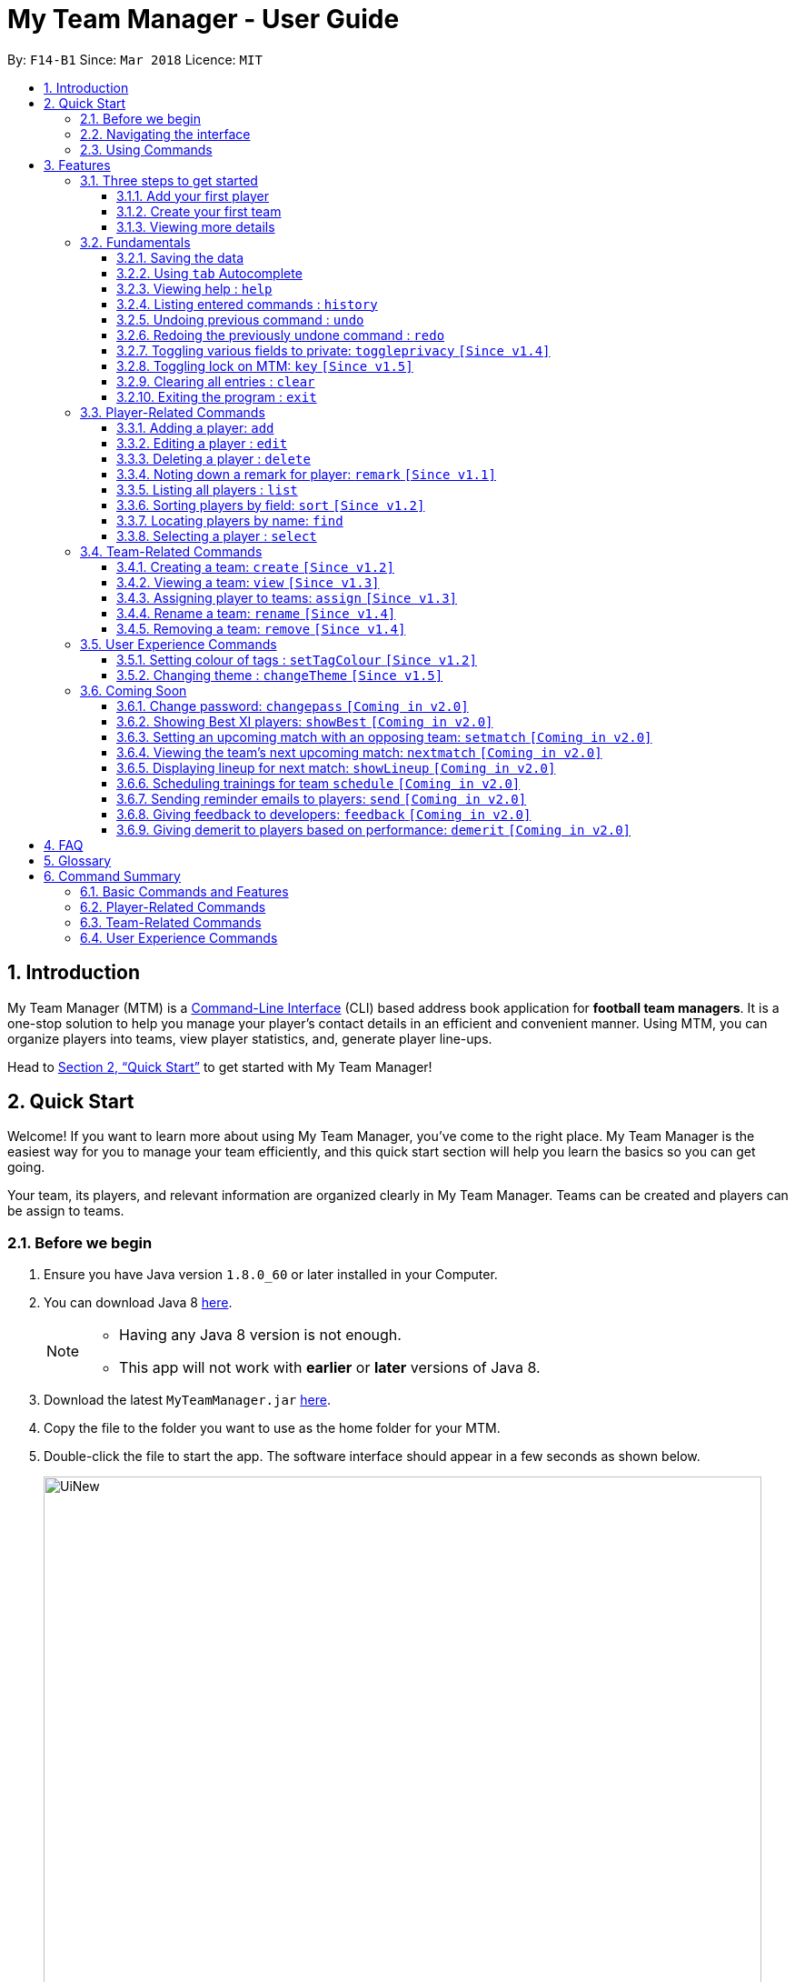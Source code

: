 = My Team Manager - User Guide
:toc:
:toc-title:
:toclevels: 3
:toc-placement: preamble
:sectnums:
:imagesDir: images
:stylesDir: stylesheets
:xrefstyle: full
:experimental:
ifdef::env-github[]
:tip-caption: :bulb:
:note-caption: :information_source:
:important-caption: :white_check_mark:
endif::[]
:repoURL: https://github.com/CS2103JAN2018-F14-B1/main

By: `F14-B1`      Since: `Mar 2018`      Licence: `MIT`

// tag::introduction[]
== Introduction
My Team Manager (MTM) is a link:https://en.wikipedia.org/wiki/Command-line_interface[Command-Line Interface] (CLI) based address book application for *football team managers*.
It is a one-stop solution to help you manage your player's contact details in an efficient and convenient manner.
Using MTM, you can organize players into teams, view player statistics, and, generate player line-ups.

Head to <<Quick Start>> to get started with My Team Manager!

== Quick Start

Welcome! If you want to learn more about using My Team Manager, you've come to the right place. My Team Manager is the easiest
way for you to manage your team efficiently, and this quick start section will help you learn the basics so you can get going.

Your team, its players, and relevant information are organized clearly in My Team Manager. Teams can be created and
players can be assign to teams.

=== Before we begin

.  Ensure you have Java version `1.8.0_60` or later installed in your Computer.
.  You can download Java 8 link:http://www.oracle.com/technetwork/java/javase/downloads/jdk8-downloads-2133151.html[here].
+
[NOTE]
====
* Having any Java 8 version is not enough. +
* This app will not work with *earlier* or *later* versions of Java 8.
====
+
.  Download the latest `MyTeamManager.jar` link:{repoURL}/releases[here].
.  Copy the file to the folder you want to use as the home folder for your MTM.
.  Double-click the file to start the app. The software interface should appear in a few seconds as shown below.
+

image::UiNew.png[width="790"]

=== Navigating the interface

The figure below shows the different components in My Team Manager and the list below explains their purpose.

image::UIGuide.png[width="790"]

. *Command Box*: This is where you _key in the commands_ to use My Team Manager.
. *Display Box*: The display box _displays results_ to any command you input.
. *Team List* : This _displays the teams_ you have created in My Team Manager. +
* If a team is being viewed, it would be highlighted.
. *Details Panel*: This _displays details of the player_ that is currently selected. +
* Here, the player's _name_, _phone number_, _address_, _email_, _jersey number_ followed by _remarks_ are shown.
. *Systems Panel*: This displays information regarding modification to MTM's data.
* On the left, it displays the time and date when MTM is last updated.
* On the right, is the location of the data.
. *Player List*: This is the list of player cards. In each player card, +
* The player's _name_, _tags_, _team_, _rating_, followed by _position_ is displayed.
* The player's _avatar_ is also shown on the right column.
// end::introduction[]

[[Using_Commands]]
=== Using Commands

[[Features]]
== Features

.*Getting started with Commands*
****

====
* Words in `UPPER_CASE` are the parameters to be supplied by the user.
** An example in `add n/NAME`, `NAME` is a parameter which can be used as `add n/John Doe`.
* Fields that are in enclosed with `[ ]` are optional.
** An example, `n/NAME [t/TAG]`, can be used as, `n/John Doe t/friend`, or as, `n/John Doe`.
* Items with `…`​ after them can be used multiple times including zero times.
** In this example, `[t/TAG]...`, these parameters are valid, `t/friend`, `t/friend t/family`, and even `{nbsp}` (no parameter).
* Parameters can be entered in any order.
** For example, if the command specifies `n/NAME p/PHONE_NUMBER`, `p/PHONE_NUMBER n/NAME` is also acceptable.
====
****

.*The Use of Alias*
****

====
* Some commands have an alias that you can use to execute the command. This alias acts as a shortcut to execute the commands you want without typing the full command out.
** For example, you can type the alias `a` instead of the `add` command word to add a player into MTM.
====
****

.*Lookout for Tips, Notes, and Expected Outcomes*
****

====
TIP: This box give _tips_ that *might be useful*.

NOTE: This box _notes_ down *important details* regarding a feature.

IMPORTANT: This box will let you know the _outcome_ and what MTM should be *expected to do*.
====
****

Now that you are familiar with the interface and using commands, you are now ready to begin using My Team Manager!

=== Three steps to get started

==== Add your first player

.  Add your first player, `Ronaldo` by typing the command `add n/Ronaldo e/Ronaldo@arsenal.com` in the command box and pressing kbd:[Enter] to execute it.

+
image::add.png[width="400"]
+

.  Your new player, `Ronaldo` should appear in the player list as shown in the white box above.

TIP: The `Add` command has additional optional parameters for you to include more information. For the full list,
refer to <<add, Adding a player>>.

==== Create your first team
Now that you have a player, let's explore teams. Teams allow you to manage and group your players together according to
the teams they belong to.

. Create your first team, `NUS` by typing the command `create NUS` in the command box and pressing kbd:[Enter] to execute it.
+
image::create.PNG[width="300"]
+
. Your new team, `NUS` should appear in the team list.
. You can now assign `Ronaldo` to `NUS` by typing the command `assign tm/NUS i/1` in the command box and pressing kbd:[Enter] to execute it.
- The Team List should now show NUS highlighted as shown in the white box labeled 1 above.
- `Ronaldo` 's player card should now show NUS in the team field as shown in the white box labeled 2 above.
- The player list shows only players assigned to the team `NUS`

==== Viewing more details

. View more details about a player, by entering `select` followed by the <<Index, `INDEX`>> of the player. For example, to view
`Ronaldo` 's details, enter `select 1`.
. The details panel should now show the player's details.
+
image::select.png[width="790"]
+
.  You may notice that there are fields that show `<UNSPECIFIED>`. These are optional fields that you can edit later on.
There are also many ways you can customize and add to My Team Manager. Here are a few ways to start:
.. <<edit, Editing a player>>
.. <<changeTheme, Changing MTM theme>>
.. <<setTagColour, Setting Tag Colour>>
.. <<toggleprivacy, Setting privacy>>
.. <<sort, Sorting players in the list>>

=== Fundamentals

MTM provides tools that gives you the power to use MTM more efficiently and teach you how to navigate through MTM with ease.

==== Saving the data

There is no need to save anything manually as My Team Manager will save
any data entered directly to the hard drive.

// tag::autocomplete[]
[[autocomplete]]
==== Using kbd:[tab] Autocomplete

After typing in the first few characters of a command, pressing kbd:[tab] will fill in the rest of the item.

To view the parameters for a command, press tab after the whole command is typed in. Pressing tab again will remove the parameters.

[TIP]
You can use the autocompleted parameters as a template after viewing them.

Text will turn red if the input has no parameters or if no matching command exists.

If there are multiple possible commands for a given input, i.e. 'e' could be 'edit' or 'exit',
then a dropdown box will appear with the possible commands. These can be navigated using mouse or arrow keys. Press enter to select the desired command.
// end::autocomplete[]

[[help]]
==== Viewing help : `help`

Feeling lost? Not sure what to do? Don't worry, our friendly guide will help you! All you have to do is just type the `help` command, and you will get all the information you require.

Format: `help` +
Alias: kbd:[F1]

[[history]]
==== Listing entered commands : `history`

Have you been extensively using MTM and in the midst of entering more commands, you could not remember what commands you have entered? MTM allows you to look at all your past commands that you have entered in reverse chronological order.

Format: `history` +
Alias: `h`

[NOTE]
====
* Pressing the kbd:[&uarr;] and kbd:[&darr;] arrows will display the previous and next input respectively in the command box.
====

[IMPORTANT]
.*What to expect*
====
A list of your previously entered command will be shown to you.
====

// tag::undoredo[]
[[undo]]
==== Undoing previous command : `undo`

Have you entered a wrong command or might have accidentally entered the wrong values to the specified fields to a command? +

You don't have to worry, as MTM provides you with the command to undo most mistakes that you might have made. MTM will restore itself to the state before the previous command was executed.

Format: `undo` +
Alias: `u`

[NOTE]
====
* There are a few commands that can be undoable: commands that modify MTM's content that are related to players or teams.
** Player related commands: `add`, `delete`, `edit`, `clear`, `remark` +
** Team related commands: `create`, `assign`, `remove`, `rename`
====

[IMPORTANT]
.*What to expect*
====
Commands that are _undoAble_ will be reversed and MTM will be in the state before the command was executed.
====

[[redo]]
==== Redoing the previously undone command : `redo`
If you accidentally call the `undo` command too many times and need a way to quickly reverse that, MTM allows you to redo the most recent `undo` command.

Format: `redo` +
Alias: `r`

[IMPORTANT]
.*What to expect*
====
Previously executed `undo` command will be reversed and MTM will be in its previous state.
====
// end::undoredo[]

// tag::togglePrivacy[]
[[toggleprivacy]]
==== Toggling various fields to private: `toggleprivacy` `[Since v1.4]`

You can toggle the privacy of various fields of players in MTM.

Format: `toggleprivacy INDEX [p/] [e/] [r/] [ra/] [a/]` +
Alias: `tp`

[NOTE]
====
* Current version of `toggleprivacy` supports the field to be privated: +
** `p/`: PHONE, `e/`: EMAIL, `r/`: REMARK, `ra/`:RATING & `a/`: ADDRESS.
====

[IMPORTANT]
.*What to expect*
====
Privacy of field will be toggled between private or public. +
If Phone: `p/` of player at <<Index, `INDEX`>> 1 is private, running command: `tp 1 p/` would change phone field to public. +
Private fields are shown as <Private `FIELD`>.
====

Here are some examples on how you can use the `toggleprivacy` command:

* `tp 1 p/ ra/`

Toggles privacy of phone and rating of player at <<Index, `INDEX`>> 1.
// end::togglePrivacy[]

// tag::key[]
[[key]]
==== Toggling lock on MTM: `key` `[Since v1.5]`

You can toggle a lock on MTM to prevent unauthorised changes to your details in MTM. When MTM is in a locked state, functionality will be limited.

Format: `key PASSWORD` +
Alias: `k`

[NOTE]
====
* Current version of `key` uses a fixed default `PASSWORD`: *ilikesports*
====

[IMPORTANT]
.*What to expect*
====
When MTM is locked, only the following commands can be executed: +
`changeTheme`, `exit`, `find`, `help`, `key`, `list`, `sort` and `view`
====

Here are examples on how to use `key`:

* `key ilikesports`

If MTM is in a lock state, use this command to unlock it.


* `key ilikesports`

To lock MTM, use this command to lock.

// end::key[]

[[clear]]
==== Clearing all entries : `clear`

You can clear all entries from MTM with the 'clear' command.

Format: `clear` +
Alias: `c`

[[exit]]
==== Exiting the program : `exit`

You can exit the program by entering the 'exit' command.

Format: `exit`

=== Player-Related Commands

// tag::addplayer[]
[[add]]
==== Adding a player: `add`

This is the command that you will be using most frequently, especially when dealing with new players. You will be able to add new players with the details that you have obtained into MTM by using the `add` command.

Format: `add n/NAME e/EMAIL [tm/TEAM] [a/ADDRESS] [p/PHONE_NUMBER] [j/JERSEY_NUMBER] [ra/RATING] [po/POSITION] [av/AVATAR] [t/TAG]...` +
Alias: `a`

The table below explains the correct inputs for the parameters.

[width="80%",cols="1,2,2",options="header"]
|=========================================================
|Parameter |Input type |Example
|n/NAME |Player name | n/Ronaldo
|e/EMAIL |Player's email address | a/ronaldo@soccer.com
|tm/TEAM |Player's Team | tm/Real Madrid
|a/ADDRESS |Player's address| a/Blk 123 Bukit Batok St 21
|p/PHONE_NUMBER| Player's phone number| p/92343433
|j/JERSEY_NUMBER| Player's jersey number| j/17
|ra/RATING| Player's performance rating (From 1 to 5)| ra/5
|po/POSITION| Player's postion +
(1 for Striker, +
2 for Midfiled, +
3 for Defender, +
4 for Goalkeeper)| po/1
|av/AVATAR| Absolute filepath to player's avatar image file| av/C:\avatar.png (for Windows) av//User/username/path/to/image.jpg (for MacOS)
|t/TAG| Your tag for the player| t/Injured

|=========================================================

[NOTE]
====
* A player can only be added to an existing team.
* If you have not created the team yet, you can create one first using the <<Creating a team: `create` `[Since v1.2]`, `create`>> command.
====

[TIP]
A player can have any number of tags (including 0).

Output: The added player should appear in the player list panel.

Examples:

* `add n/Mo Salah e/mo@soccer.com`

Adds a player named `Mo Salah` with email `mo@soccer.com`.

* `add n/Ronaldo p/92331322 e/ronaldo@soccer.com a/Portugal tm/Real Madrid j/17 ra/5 po/1`

Adds a player named Ronaldo with phone number `92331322`, email `ronaldo@soccer.com`, address `Portugal`,
team `Real Madrid`, jersey number `17`, rating `5`, and position `1` corresponding to `Striker`.

[[edit]]
==== Editing a player : `edit`

If you made a mistake when adding a player, or if there's player information that needs updating, you may edit an existing player in MTM with the 'edit' command.

Format: `edit INDEX [n/NAME] [e/EMAIL] [tm/TEAM] [a/ADDRESS] [p/PHONE_NUMBER] [j/JERSEY_NUMBER] [ra/RATING] [po/POSITION] [t/TAG]...` +
Alias: `e`

[NOTE]
====
* Edits the player at the specified <<Index, `INDEX`>>.
* Please only edit the player that is currently being selected. If you were to edit a player who is not selected, the player's details will be updated, but the selection will remain at the currently selected player.
* At least one of the optional fields must be provided.
* Existing values will be updated to the input values.
* When you edit tags, the existing tags of the player will be removed i.e adding of tags is not cumulative.
* You can remove all the player's tags by typing `t/` without specifying any tags after it.
====

Examples:

* `edit 1 p/91234567 e/johndoe@example.com`

Edits the phone number and email address of the 1st player to be `91234567` and `johndoe@example.com` respectively.

* `edit 2 n/Betsy Crower t/`

Edits the name of the 2nd player to be `Betsy Crower` and clears all existing tags.
// end::addplayer[]

[[delete]]
==== Deleting a player : `delete`

If you want to remove a player from MTM, you may use this command to delete the player.

Format: `delete INDEX` +
Alias: `d`

[NOTE]
====
* Deletes the player at the specified <<Index, `INDEX`>>.
====

Examples:

* `list`
* `delete 2`

Deletes the 2nd player in the MTM.

* `find Betsy`
* `delete 1`

Deletes the 1st player in the results of the `find` command.

[[remark]]
==== Noting down a remark for player: `remark` `[Since v1.1]`

When you need to drop yourself a self-note with regards to a specific player you're managing, you can make a self-note
of a specific player easily by giving the player a remark for you to remember by.

Format: `remark INDEX [r/[REMARK]]` +
Alias: `rm`

[NOTE]
====
* By leaving out `r/REMARK` or `REMARK`, the command acts as a remark removal.
* Only use the `remark` command when you want to leave a remark, `add` or `edit` does not allow you to create a remark for the player.
* Please only add remarks to the player that is currently being selected. If you were to add remarks to a player who is not selected, the player's remarks will be updated, but the selection will remain at the currently selected player.
====

[IMPORTANT]
.*What to expect*
====
Your specified player will either be given a new remark or have its existing remark removed.
====

Here are a few valid examples on how you can use the `remark` command:

* `remark 1`

Removes the remark from the specified player at <<Index, `INDEX`>> 1.

* `remark 5 r/MVP Player`

Give a remark to the specified player at <<Index, `INDEX`>> 5 with the remark "MVP Player".

[[list]]
==== Listing all players : `list`

To view a list of all the players you are managing, you can use the `list` command to see all of your players.

Format: `list` +
Alias: `l`


// tag::sort[]
[[sort]]
==== Sorting players by field: `sort` `[Since v1.2]`

You can sort the players by fields with the 'sort' command. Players can be sorted in both ascending or descending order.

Format: `sort FIELD ORDER` +
Alias: `so`

[NOTE]
====
* Current version of `sort` supports the following fields and order:
** `FIELD`: `name`, `email`, `address`, `rating`, `jersey` & `position`
** `ORDER`: `asc` & `desc`
====

Here are a few valid examples on how you can use the `sort` command:

* `sort name asc`

This will sort MTM by names, in alphabetical order.

* `sort name desc`

This will sort MTM by names, in reverse alphabetical order.
// end::sort[]

[[find]]
==== Locating players by name: `find`

You can find a player whose name contain any of the given keywords with this command.

Format: `find KEYWORD [KEYWORD]...` +
Alias: `f`

[NOTE]
====
* The search is case insensitive. e.g `hans` will match `Hans`.
* The order of the keywords does not matter. e.g. `Hans Bo` will match `Bo Hans`.
* Only the name is searched.
* Only full words will be matched e.g. `Han` will not match `Hans`.
* Players matching at least one keyword will be returned (i.e. `OR` search). e.g. `Hans Bo` will return `Hans Gruber`, `Bo Yang`.
====

Examples:

* `find John`

MTM will find all players with the name `john` with uppercase/lowercase characters in it.

* `find Betsy Tim John`

Display all players that have the name `betsy`, `tim`, or `john`.

[[select]]
==== Selecting a player : `select`

Identified the player you're looking for and want to see more details about the player?
MTM offers you the ability to view details of your specified player via an <<Index, `INDEX`>> shown in the current listing of players.
Alternatively, you can just scroll to the player you want, click their card,
and their details will be displayed on the right hand side of the screen.

Format: `select INDEX` +
Alias: `s`

[IMPORTANT]
.*What to expect*
====
The details panel will display your selected player's name, phone number, address, email address,
jersey number, and remarks on the right side of the screen.
====

Here are a few valid examples on how you can use the `select` command:

* `list`
* `select 2`

Displays the list of all players and selects the 2nd player in that list.

* `find Betsy`
* `select 1`

Finds a player named `betsy` and selects the 1st player in the results of the `find` command.

=== Team-Related Commands

// tag::create[]
[[create]]
==== Creating a team: `create` `[Since v1.2]`

What is a team management application without the functionality of creating a team? When you use this command, it allows you to create a team that can be assigned to players later on.

Format: `create TEAM_NAME` +
Alias: `ct`

[NOTE]
====
* You can't create a team that already exist in MTM.
====

[IMPORTANT]
.*What to expect*
====
Your newly specified team will be created with the name you have given without any players in it, and your team name will appear in the team bar below.
====

Here are a few valid examples on how you can use the `create` command:

* `create Liverpool`

Creates another new team with the name "Liverpool" by entering `create Liverpool` into the Command Box and pressing kbd:[Enter].

image::TeamCreateExampleBefore.png[width="200"]

"Liverpool" will be shown in the Team List.

image::TeamCreateExampleAfter.png[width="350"]
// end::create[]

// tag::view[]
[[view]]
==== Viewing a team: `view` `[Since v1.3]`

With the ability to manage different teams, you will be able to identify all players in a team easily with the `view` command.

`Coming in v2.0` +
Details of your team will be displayed on the right panel when `view` command is executed.

Format: `view TEAM_NAME` +
Alias: `vt`

[IMPORTANT]
.*What to expect*
====
Displays the list of players on the left panel that are in the team specified.
====

Here are a few valid examples on how you can use the `view` command:

* `view Arsenal`

You can use the command above to easily view all the players that exist in "Arsenal".

image::TeamViewExampleBefore.png[width="350"]

The Player List will be updated with all players in the specified team, "Arsenal".

image::TeamViewExampleAfter.png[width="700"]
// end::view[]

// tag::assign[]
[[assign]]
==== Assigning player to teams: `assign` `[Since v1.3]`

Have a player without a team, or have yet to assigned one during the addition of player into MTM, you can call `assign` command to assign that player to a particular team of your choice.

Format: `assign [TEAM_NAME] i/INDEX [INDEX]...` +
Alias: `at`

[NOTE]
====
* You can assign multiple players to a team by including more than one valid <<Index, `INDEX`>>.
* A player can only consist of 1 team, assigning a player that have an existing team, will be re-assigned the new team.
* Assigning a player without a given team will unassign the player from its current team.
====

[IMPORTANT]
.*What to expect*
====
Your specified player, via <<Index, `INDEX`>>, will be assigned to the specified team or unassigned from any team.
====

Here are a few valid examples on how you can use the `create` command:

* `list`

View the full list of players in MTM so that you can determine which player you want to assign a team.

image::TeamAssignListExample.png[width="700"]

* `assign Liverpool i/1 2`

Enter the command into the Command Box which will assign the player with <<Index, `INDEX`>> 1 and 2 to team "Liverpool".

image::TeamAssignExampleBefore.png[width="200"]

image::TeamAssignExampleAfter.png[width="700"]

* `add n/Rembart Loeri e/remlo@tam.com tm/Liverpool`

Add a player with the prefix `tm/` for `Team` will automatically be assigned to the team specified.

image::TeamAssignAddExampleBefore.png[width="350"]

image::TeamAssignAddExampleAfter.png[width="700"]
// end::assign[]

// tag::rename[]
[[rename]]
==== Rename a team: `rename` `[Since v1.4]`

Entered your team name wrongly or you need to update it to accordingly, you can use the `rename` command to help you make that change.

Format: `rename TEAM_NAME tm/RENAME_TEAM_NAME` +
Alias: `rnt`

[IMPORTANT]
.*What to expect*
====
Your specified team will be updated with the new team name along with the affected players in the existing team.
====

Here are a few valid examples on how you can use the `rename` command:

* `rename Liverpool tm/Tello Mello`

You can rename a `Team` easily by entering a similar command above, which will rename "Liverpool" into "Tello Mello".

image::TeamRenameExampleBefore.png[width="700"]

After renaming, the team name will be updated in the Team List and will be update for each individual player.

image::TeamRenameExampleAfter.png[width="700"]
// end::rename[]

// tag::remove[]
[[remove]]
==== Removing a team: `remove` `[Since v1.4]`

No longer managing the team or the team has been disbanded, you can easily remove the team from MTM.

Format: `remove TEAM_NAME` +
Alias: `rt`

[NOTE]
====
* Removing a team will automatically update all affected players' `Team` field.
* Players without a team will need to be re-assigned.
====

[IMPORTANT]
.*What to expect*
====
Remove the specified team and update all affected players.
====

Here are a few valid examples of how you can use the `remove` command:

* `view Arsenal`

Here we show you what it would be like before the removal of "Arsenal".

image::TeamRemoveExampleBefore.png[width="700"]

* `remove Arsenal`

After typing the command, you will remove the the team from MTM and will be taken off the Team Display as well as updating each individual player affected to be without a team.

image::TeamRemoveExampleAfter.png[width="700"]
// end::remove[]

=== User Experience Commands

// tag::setTagColour[]
[[setTagColour]]
==== Setting colour of tags : `setTagColour` `[Since v1.2]`

You can set the tags to a colour of your choice with the 'setColourTag' command.

Format: `setTagColour t/TAG tc/COLOUR` +
Alias: `stc`

[NOTE]
====
* The tag must currently be in used in MTM for this command to work.
* Current version of `setTagColour` supports only this list of preset `COLOUR`:
** `teal`, `red`, `yellow`, `blue`, `orange`, `brown`, `green`, `pink`, `black`, `grey`
* The current version of `setTagColour` is *NOT* an UndoableCommand.
** i.e. You cannot `undo` a setTagCommand.
* Instead, just enter `stc t/TAG tc/COLOUR` to change the colour back!
====
// end::setTagColour[]

// tag::changeTheme[]
[[changeTheme]]
==== Changing theme : `changeTheme` `[Since v1.5]`
If you feel that the light theme is not for you, and you prefer to work on a darker interface,
you can change the theme from the default LightTheme to DarkTheme with the 'changeTheme' command.


Format: `changeTheme THEME` +
Alias: `ct`

[NOTE]
====
* Current version of `changeTheme` only supports this 2 `THEME`:
** `Light` or `Dark`
* The current version of `changeTheme` is *NOT* an UndoableCommand.
** i.e. You cannot `undo` a `changeTheme` command.
* Instead, just enter `cte THEME` to change the colour back!
====
// end::changeTheme[]

=== Coming Soon

There is more to come with the next upcoming update! Keep a lookout for these newly implemented features soon!

// tag::changePass2.0[]
==== Change password: `changepass` `[Coming in v2.0]`

Should you feel that the default password used in `key` could be more secure, you may change it to a password of your
choosing with this command.

Format: `changepass CURRENT_PASSWORD NEW_PASSWORD CONFIRM_PASSWORD` +
Alias: `cpw`

Here is how you can change the your password:

* `changepass ilikesports Securep@ssword1 Securep@ssword1`
// end::changePass2.0[]

// tag::showBest2.0[]
==== Showing Best XI players: `showBest` `[Coming in v2.0]`

If you went to see your current best 11 players in your team based on their respective stats, this command
is for you.

Format: `showBest` +
Alias: `sb`

[IMPORTANT]
.*What to expect*
====
A lineup of the best 11 players would be displayed. It would consist of 1 Goalkeeper,
4 Defenders, 4 Midfielders and 2 Strikers.
====
// end::showBest2.0[]

// tag::team2.0[]
==== Setting an upcoming match with an opposing team: `setmatch` `[Coming in v2.0]`

With this command, it gives you a convenient way to keep track of the upcoming match of a team.

Format: `setmatch TEAM_NAME OPPONENT_TEAM_NAME DATE` +
Alias: `sm`

[NOTE]
====
* Date format to be entered is in `DD/MM/YYYY`. +
* Opponent team does not need to exist in MTM.
====

[IMPORTANT]
.*What to expect*
====
The upcoming match of the team will be captured and displayed to you.
====

Here are a few valid examples on how you can use the `create` command:

* `view Arsenal`
* `setmatch Arsenal Liverpool 14/03/2018`

Display the list of players in team "Arsenal" and set an upcoming match for Arsenal with Liverpool on 14/03/2018.

==== Viewing the team's next upcoming match: `nextmatch` `[Coming in v2.0]`

You can easily determine the up and coming match with the team so that you never miss an important date.

Format: `nextmatch TEAM_NAME` +
Alias: `nm`

[IMPORTANT]
.*What to expect*
====
Displays the date and opponent for the upcoming match of the team specified.
====

Here are a few valid examples on how you can use the `nextmatch` command:

* `view Arsenal`
* `nextmatch Arsenal`

Displays the list of players in team "Arsenal" and view the next upcoming match for "Arsenal".
// end::team2.0[]

// tag::showlineup[]
==== Displaying lineup for next match: `showLineup` `[Coming in v2.0]`

You can view the lineup for the current best 11 players.

Format: `showLineup TEAM_NAME` +
Alias: `sl`

[IMPORTANT]
.*What to expect*
====
The panel on the right will show the avatars of the 11 players that will be playing for the next match.
====

Here is an valid example on how you can use the `showLineup` command:

* `showLineup Arsenal`

Displays the 11 main players that will be playing for the next match.
// end::showlineup[]

==== Scheduling trainings for team `schedule` `[Coming in v2.0]`

==== Sending reminder emails to players: `send` `[Coming in v2.0]`

==== Giving feedback to developers: `feedback` `[Coming in v2.0]`

==== Giving demerit to players based on performance: `demerit` `[Coming in v2.0]`

== FAQ

*Q*: How do I transfer my data to another Computer? +
*A*: Install the app in the other computer and overwrite the empty data file it creates with the file that contains the data of your previous MTM folder.

// tag::commandsummary[]

== Glossary

[[Index]]`INDEX` - The `INDEX` refers to the index number shown in the last player listing. The `INDEX` must be a positive integer 1, 2, 3, …

== Command Summary

Just a quick reference sheet for all your needs. Never forget how to use MTM ever again.

=== Basic Commands and Features

[width="100%", cols="^1s, ^1s, <2m, <2m", options="header"]
|===
^|Command
^|Alias
^|Parameter
^|Example

|<<autocomplete, `Autocomplete`>>
|kbd:[tab]
|kbd:[tab] kbd:[space] kbd:[&uarr;] kbd:[&darr;]
d|Fills in your command for you

|<<help, `help`>>
|kbd:[F1]
|help
d|Shows the user guide

|<<history, `history`>>
|`h`
|history
d|Displays the list of commands entered previously

|<<undo, `undo`>>
|`u`
|undo
d|Undo the previous command

|<<redo, `redo`>>
|`r`
|redo
d|Redo the previous command

|<<toggleprivacy, `toggleprivacy`>>
|`tp`
|toggleprivacy INDEX [p/] [e/] [r/] [ra/] [a/]
|toggleprivacy 2 a/

|<<key, `key`>>
|`k`
|key PASSWORD
|key ilikesports

|<<clear, `clear`>>
|`c`
|clear
d|Removes all information in the application

|<<exit, `exit`>>
|`NONE`
|exit
d|Exits the application

|===

=== Player-Related Commands

[width="100%", cols="^1s, ^1s, <2m, <2m", options="header"]
|===
^|Command
^|Alias
^|Parameter
^|Example

|<<add, `add`>>
|`a`
|add n/NAME e/EMAIL [tm/TEAM] [a/ADDRESS] [p/PHONE_NUMBER] [j/JERSEY_NUMBER] [ra/RATING] [po/POSITION] [av/AVATAR] [t/TAG]...
|add n/Ospina e/Ospina@arsenal.com tm/Arsenal a/70 Jurong Central Circle p/90722998 j/1 ra/2 po/4 av/Capture.png t/redCard

|<<edit, `edit`>>
|`e`
|edit INDEX [n/NAME] [p/PHONE_NUMBER] [e/EMAIL] [a/ADDRESS] [j/JERSEY_NUMBER] [ra/RATING] [po/POSITION] [t/TAG]...
|edit 2 n/James Lee e/jameslee@example.com

|<<delete, `delete`>>
|`d`
|delete INDEX
|delete 3

|<<remark, `remark`>>
|`rm`
|remark INDEX [r/[REMARK]]
|remark 4 r/Gotta go faster

|<<list, `list`>>
|`l`
|list
d|List all the players

|<<sort, `sort`>>
|`so`
|sort FIELD ORDER
|sort name asc

|<<find, `find`>>
|`f`
|find KEYWORD [KEYWORD]...
|find James Jake

|<<select, `select`>>
|`s`
|select INDEX
|select 2

|===

=== Team-Related Commands

[width="100%", cols="^1s, ^1s, <2m, <2m", options="header"]
|===
^|Command
^|Alias
^|Parameter
^|Example

|<<create, `create`>>
|`ct`
|create TEAM_NAME
|create Arsenal

|<<view, `view`>>
|`vt`
|view TEAM_NAME
|view Liverpool

|<<assign, `assign`>>
|`at`
|assign [TEAM_NAME] i/INDEX [INDEX]...
|assign Barcelona i/1 2 3

|<<rename, `rename`>>
|`rnt`
|rename TEAM_NAME tm/RENAME_TEAM_NAME
|rename Arsenal tm/Neo Arsenal

|<<remove, `remove`>>
|`rt`
|remove TEAM_NAME
|remove Real Madrid

|===

=== User Experience Commands

[width="100%", cols="^1s, ^1s, <2m, <2m", options="header"]
|===
^|Command
^|Alias
^|Parameter
^|Example

|<<setTagColour, `setTagColour`>>
|`stc`
|setTagColour t/TAG tc/COLOUR
|setTagColour t/friends tc/yellow

|<<changeTheme, `changeTheme`>>
|`cte`
|changeTheme THEME
|changeTheme Dark

|===
// end::commandsummary[]
